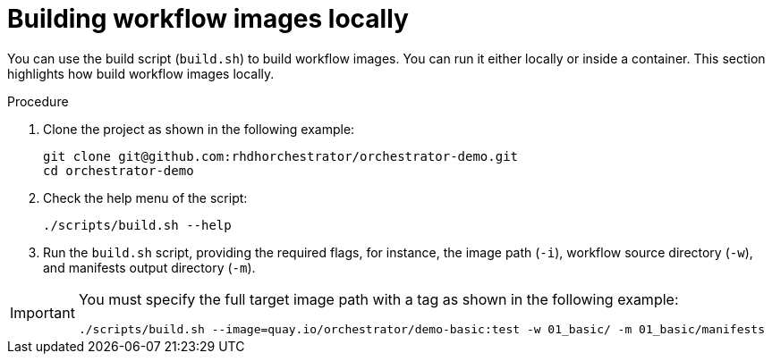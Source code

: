 :_mod-docs-content-type: PROCEDURE

[id="proc-building-locally.adoc_{context}"]
= Building workflow images locally

You can use the build script (`build.sh`) to build workflow images. You can run it either locally or inside a container. This section highlights how build workflow images locally.

.Procedure

. Clone the project as shown in the following example:
+
[source, yaml]
----
git clone git@github.com:rhdhorchestrator/orchestrator-demo.git
cd orchestrator-demo
----

. Check the help menu of the script:
+
[source,yaml]
----
./scripts/build.sh --help
----

. Run the `build.sh` script, providing the required flags, for instance, the image path (`-i`), workflow source directory (`-w`), and manifests output directory (`-m`).

[IMPORTANT]
====
You must specify the full target image path with a tag as shown in the following example:

[source,yaml]
----
./scripts/build.sh --image=quay.io/orchestrator/demo-basic:test -w 01_basic/ -m 01_basic/manifests
----
====